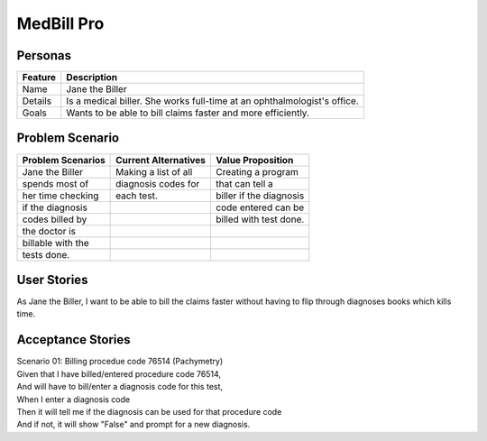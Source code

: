 ===========
MedBill Pro 
===========

++++++++
Personas
++++++++

=======     ============================================================
Feature                             Description
=======     ============================================================
Name        Jane the Biller
Details     Is a medical biller.  She works full-time at an
            ophthalmologist's office.
Goals       Wants to be able to bill claims faster and more efficiently.
=======     ============================================================

++++++++++++++++
Problem Scenario
++++++++++++++++

=================     ====================     =======================
Problem Scenarios     Current Alternatives     Value Proposition
=================     ====================     =======================
Jane the Biller       Making a list of all     Creating a program
spends most of        diagnosis codes for      that can tell a
her time checking     each test.               biller if the diagnosis
if the diagnosis                               code entered can be
codes billed by                                billed with test done.
the doctor is
billable with the
tests done.
=================     ====================     =======================

++++++++++++
User Stories
++++++++++++

As Jane the Biller, I want to be able to bill the claims faster without having
to flip through diagnoses books which kills time.

++++++++++++++++++
Acceptance Stories
++++++++++++++++++

| Scenario 01: Billing procedue code 76514 (Pachymetry)
| Given that I have billed/entered procedure code 76514,
| And will have to bill/enter a diagnosis code for this test,
| When I enter a diagnosis code
| Then it will tell me if the diagnosis can be used for that procedure code
| And if not, it will show "False" and prompt for a new diagnosis.
